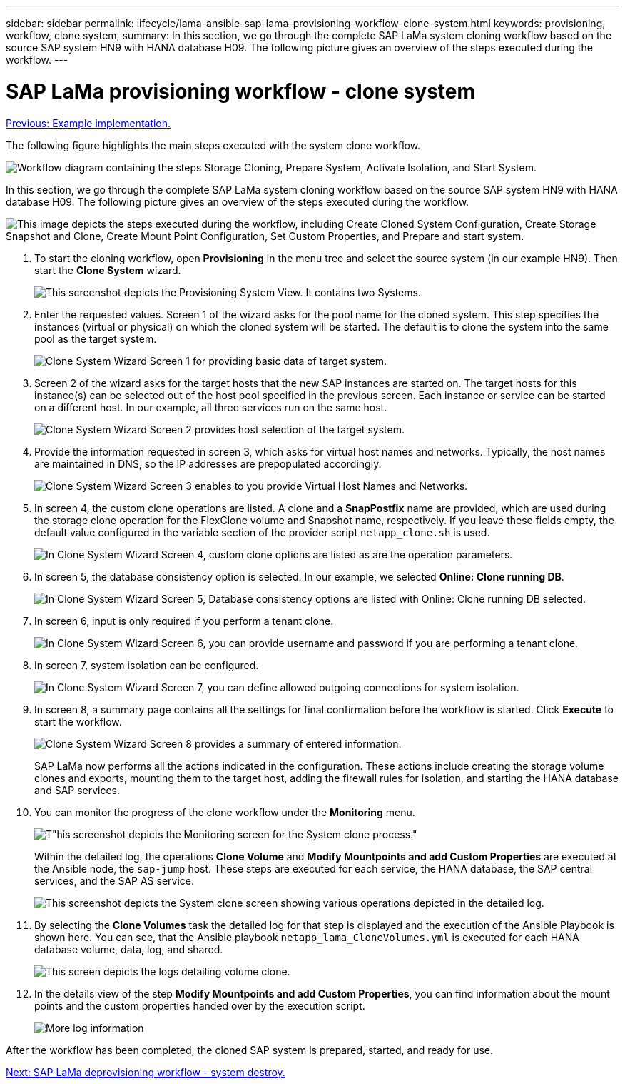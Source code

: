 ---
sidebar: sidebar
permalink: lifecycle/lama-ansible-sap-lama-provisioning-workflow-clone-system.html
keywords: provisioning, workflow, clone system, 
summary: In this section, we go through the complete SAP LaMa system cloning workflow based on the source SAP system HN9 with HANA database H09. The following picture gives an overview of the steps executed during the workflow.
---

= SAP LaMa provisioning workflow - clone system
:hardbreaks:
:nofooter:
:icons: font
:linkattrs:
:imagesdir: ./../media/

//
// This file was created with NDAC Version 2.0 (August 17, 2020)
//
// 2023-01-30 15:53:02.704402
//

link:lama-ansible-example-implementation.html[Previous: Example implementation.]

[.lead]
The following figure highlights the main steps executed with the system clone workflow.

image:lama-ansible-image17.png["Workflow diagram containing the steps Storage Cloning, Prepare System, Activate Isolation, and Start System."]

In this section, we go through the complete SAP LaMa system cloning workflow based on the source SAP system HN9 with HANA database H09. The following picture gives an overview of the steps executed during the workflow.

image:lama-ansible-image18.png["This image depicts the steps executed during the workflow, including Create Cloned System Configuration, Create Storage Snapshot and Clone, Create Mount Point Configuration, Set Custom Properties, and Prepare and start system."]

. To start the cloning workflow, open *Provisioning* in the menu tree and select the source system (in our example HN9). Then start the *Clone System* wizard.
+
image:lama-ansible-image19.png["This screenshot depicts the Provisioning System View. It contains two Systems."]

. Enter the requested values. Screen 1 of the wizard asks for the pool name for the cloned system. This step specifies the instances (virtual or physical) on which the cloned system will be started. The default is to clone the system into the same pool as the target system.
+
image:lama-ansible-image20.png["Clone System Wizard Screen 1 for providing basic data of target system."]

. Screen 2 of the wizard asks for the target hosts that the new SAP instances are started on. The target hosts for this instance(s) can be selected out of the host pool specified in the previous screen. Each instance or service can be started on a different host. In our example, all three services run on the same host.
+
image:lama-ansible-image21.png["Clone System Wizard Screen 2 provides host selection of the target system."]

. Provide the information requested in screen 3, which asks for virtual host names and networks. Typically, the host names are maintained in DNS, so the IP addresses are prepopulated accordingly.
+
image:lama-ansible-image22.png["Clone System Wizard Screen 3 enables to you provide Virtual Host Names and Networks."]

. In screen 4, the custom clone operations are listed. A clone and a *SnapPostfix* name are provided, which are used during the storage clone operation for the FlexClone volume and Snapshot name, respectively. If you leave these fields empty, the default value configured in the variable section of the provider script `netapp_clone.sh` is used.
+
image:lama-ansible-image23.png["In Clone System Wizard Screen 4, custom clone options are listed as are the operation parameters."]

. In screen 5, the database consistency option is selected. In our example, we selected *Online: Clone running DB*.  
+
image:lama-ansible-image24.png["In Clone System Wizard Screen 5, Database consistency options are listed with Online: Clone running DB selected."]

. In screen 6, input is only required if you perform a tenant clone.
+
image:lama-ansible-image25.png["In Clone System Wizard Screen 6, you can provide username and password if you are performing a tenant clone."]

. In screen 7, system isolation can be configured.
+
image:lama-ansible-image26.png["In Clone System Wizard Screen 7, you can define allowed outgoing connections for system isolation."]

. In screen 8, a summary page contains all the settings for final confirmation before the workflow is started. Click *Execute* to start the workflow.
+
image:lama-ansible-image27.png["Clone System Wizard Screen 8 provides a summary of entered information."]
+
SAP LaMa now performs all the actions indicated in the configuration. These actions include creating the storage volume clones and exports, mounting them to the target host, adding the firewall rules for isolation, and starting the HANA database and SAP services.

. You can monitor the progress of the clone workflow under the *Monitoring* menu.
+
image:lama-ansible-image28.png[T"his screenshot depicts the Monitoring screen for the System clone process."]
+
Within the detailed log, the operations *Clone Volume* and *Modify Mountpoints and add Custom Properties* are executed at the Ansible node, the `sap-jump` host. These steps are executed for each service, the HANA database, the SAP central services, and the SAP AS service.
+
image:lama-ansible-image29.png["This screenshot depicts the System clone screen showing various operations depicted in the detailed log."]

. By selecting the *Clone Volumes* task the detailed log for that step is displayed and the execution of the Ansible Playbook is shown here. You can see, that the Ansible playbook `netapp_lama_CloneVolumes.yml` is executed for each HANA database volume, data, log, and shared.
+
image:lama-ansible-image30.png["This screen depicts the logs detailing volume clone."]

. In the details view of the step *Modify Mountpoints and add Custom Properties*, you can find information about the mount points and the custom properties handed over by the execution script.
+
image:lama-ansible-image31.png["More log information"]

After the workflow has been completed, the cloned SAP system is prepared, started, and ready for use.

link:lama-ansible-sap-lama-deprovisioning-workflow-system-destroy.html[Next: SAP LaMa deprovisioning workflow - system destroy.]